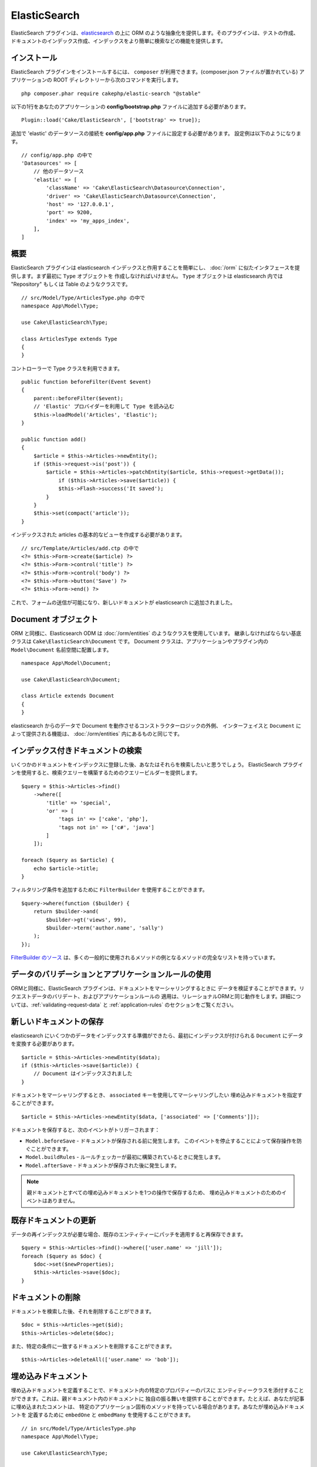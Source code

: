 ElasticSearch
#############

ElasticSearch プラグインは、`elasticsearch <https://www.elastic.co/products/elasticsearch>`_
の上に ORM のような抽象化を提供します。そのプラグインは、テストの作成、
ドキュメントのインデックス作成、インデックスをより簡単に検索などの機能を提供します。

インストール
============

ElasticSearch プラグインをインストールするには、 ``composer`` が利用できます。(composer.json
ファイルが置かれている) アプリケーションの ROOT ディレクトリーから次のコマンドを実行します。 ::

    php composer.phar require cakephp/elastic-search "@stable"

以下の1行をあなたのアプリケーションの **config/bootstrap.php** ファイルに追加する必要があります。 ::

    Plugin::load('Cake/ElasticSearch', ['bootstrap' => true]);

追加で 'elastic' のデータソースの接続を **config/app.php** ファイルに設定する必要があります。
設定例は以下のようになります。 ::

    // config/app.php の中で
    'Datasources' => [
        // 他のデータソース
        'elastic' => [
            'className' => 'Cake\ElasticSearch\Datasource\Connection',
            'driver' => 'Cake\ElasticSearch\Datasource\Connection',
            'host' => '127.0.0.1',
            'port' => 9200,
            'index' => 'my_apps_index',
        ],
    ]

概要
====

ElasticSearch プラグインは elasticsearch インデックスと作用することを簡単にし、
:doc:`/orm` に似たインタフェースを提供します。まず最初に ``Type`` オブジェクトを
作成しなければいけません。 ``Type`` オブジェクトは elasticsearch 内では "Repository"
もしくは Table のようなクラスです。 ::

    // src/Model/Type/ArticlesType.php の中で
    namespace App\Model\Type;

    use Cake\ElasticSearch\Type;

    class ArticlesType extends Type
    {
    }

コントローラーで Type クラスを利用できます。 ::

    public function beforeFilter(Event $event)
    {
        parent::beforeFilter($event);
        // 'Elastic' プロバイダーを利用して Type を読み込む
        $this->loadModel('Articles', 'Elastic');
    }

    public function add()
    {
        $article = $this->Articles->newEntity();
        if ($this->request->is('post')) {
            $article = $this->Articles->patchEntity($article, $this->request->getData());
                if ($this->Articles->save($article)) {
                $this->Flash->success('It saved');
            }
        }
        $this->set(compact('article'));
    }

インデックスされた articles の基本的なビューを作成する必要があります。 ::

    // src/Template/Articles/add.ctp の中で
    <?= $this->Form->create($article) ?>
    <?= $this->Form->control('title') ?>
    <?= $this->Form->control('body') ?>
    <?= $this->Form->button('Save') ?>
    <?= $this->Form->end() ?>

これで、フォームの送信が可能になり、新しいドキュメントが elasticsearch に追加されました。

Document オブジェクト
=====================

ORM と同様に、Elasticsearch ODM は :doc:`/orm/entities` のようなクラスを使用しています。
継承しなければならない基底クラスは ``Cake\ElasticSearch\Document`` です。
Document クラスは、アプリケーションやプラグイン内の ``Model\Document`` 名前空間に配置します。 ::

    namespace App\Model\Document;

    use Cake\ElasticSearch\Document;

    class Article extends Document
    {
    }

elasticsearch からのデータで Document を動作させるコンストラクターロジックの外側、
インターフェイスと ``Document`` によって提供される機能は、 :doc:`/orm/entities`
内にあるものと同じです。

インデックス付きドキュメントの検索
==================================

いくつかのドキュメントをインデックスに登録した後、あなたはそれらを検索したいと思うでしょう。
ElasticSearch プラグインを使用すると、検索クエリーを構築するためのクエリービルダーを提供します。 ::

    $query = $this->Articles->find()
        ->where([
            'title' => 'special',
            'or' => [
                'tags in' => ['cake', 'php'],
                'tags not in' => ['c#', 'java']
            ]
        ]);

    foreach ($query as $article) {
        echo $article->title;
    }

フィルタリング条件を追加するために ``FilterBuilder`` を使用することができます。 ::

    $query->where(function ($builder) {
        return $builder->and(
            $builder->gt('views', 99),
            $builder->term('author.name', 'sally')
        );
    });

`FilterBuilder のソース
<https://github.com/cakephp/elastic-search/blob/master/src/FilterBuilder.php>`_
は、多くの一般的に使用されるメソッドの例となるメソッドの完全なリストを持っています。

データのバリデーションとアプリケーションルールの使用
====================================================

ORMと同様に、ElasticSearch プラグインは、ドキュメントをマーシャリングするときに
データを検証することができます。リクエストデータのバリデート、およびアプリケーションルールの
適用は、リレーショナルORMと同じ動作をします。詳細については、:ref:`validating-request-data` と
:ref:`application-rules` のセクションをご覧ください。

.. ネストされたバリデータに関する情報を必要としています。

新しいドキュメントの保存
========================

elasticsearch にいくつかのデータをインデックスする準備ができたら、最初にインデックスが付けられる
``Document`` にデータを変換する必要があります。 ::

    $article = $this->Articles->newEntity($data);
    if ($this->Articles->save($article)) {
        // Document はインデックスされました
    }

ドキュメントをマーシャリングするとき、 ``associated`` キーを使用してマーシャリングしたい
埋め込みドキュメントを指定することができます。 ::

    $article = $this->Articles->newEntity($data, ['associated' => ['Comments']]);

ドキュメントを保存すると、次のイベントがトリガーされます：

* ``Model.beforeSave`` - ドキュメントが保存される前に発生します。
  このイベントを停止することによって保存操作を防ぐことができます。
* ``Model.buildRules`` - ルールチェッカーが最初に構築されているときに発生します。
* ``Model.afterSave`` - ドキュメントが保存された後に発生します。

.. note::
    親ドキュメントとすべての埋め込みドキュメントを1つの操作で保存するため、
    埋め込みドキュメントのためのイベントはありません。

既存ドキュメントの更新
======================

データの再インデックスが必要な場合、既存のエンティティーにパッチを適用すると再保存できます。 ::

    $query = $this->Articles->find()->where(['user.name' => 'jill']);
    foreach ($query as $doc) {
        $doc->set($newProperties);
        $this->Articles->save($doc);
    }

ドキュメントの削除
==================

ドキュメントを検索した後、それを削除することができます。 ::

    $doc = $this->Articles->get($id);
    $this->Articles->delete($doc);

また、特定の条件に一致するドキュメントを削除することができます。 ::

    $this->Articles->deleteAll(['user.name' => 'bob']);

埋め込みドキュメント
====================

埋め込みドキュメントを定義することで、ドキュメント内の特定のプロパティーのパスに
エンティティークラスを添付することができます。これは、親ドキュメント内のドキュメントに
独自の振る舞いを提供することができます。たとえば、あなたが記事に埋め込まれたコメントは、
特定のアプリケーション固有のメソッドを持っている場合があります。あなたが埋め込みドキュメントを
定義するために ``embedOne`` と ``embedMany`` を使用することができます。 ::

    // in src/Model/Type/ArticlesType.php
    namespace App\Model\Type;

    use Cake\ElasticSearch\Type;

    class ArticlesType extends Type
    {
        public function initialize()
        {
            $this->embedOne('User');
            $this->embedMany('Comments', [
                'entityClass' => 'MyComment'
            ]);
        }
    }

上記の ``Article`` ドキュメント上の2つの埋め込みドキュメントを作成します。
``User`` 埋め込みは ``App\Model\Document\User`` のインスタンスに ``user`` プロパティーを変換します。
プロパティー名と一致していないクラス名を使用する埋め込みコメントを得るためには、カスタムクラス名を
設定するための ``entityClass`` オプションを使用することができます。

埋め込みドキュメントをセットアップしたら、 ``find()`` と ``get`` の結果は
正しい埋め込みドキュメントクラスのオブジェクトを返します。 ::

    $article = $this->Articles->get($id);
    // App\Model\Document\User のインスタンス
    $article->user;

    // App\Model\Document\Comment インスタンスの配列
    $article->comments;

Type インスタンスの取得
=======================

ORM と同様に、ElasticSearch プラグインは ``Type`` のインスタンスを取得するための
ファクトリー/レジストリーを提供します。 ::

    use Cake\ElasticSearch\TypeRegistry;

    $articles = TypeRegistry::get('Articles');

レジストリーのフラッシュ
------------------------

テストケースの中で、レジストリーをフラッシュすることができます。
そうすることでモックオブジェクトを使用したり、Type の依存関係を変更する際に便利です。 ::

    TypeRegistry::flush();

テストフィクスチャー
====================

ElasticSearch プラグインは、シームレスなテストスイートの統合を提供します。ちょうどデータベースの
フィクスチャーのように、elasticsearch のためのテストフィクスチャーを作成することができます。
次のように Articles タイプのテストフィクスチャーを定義することができます。 ::

    namespace App\Test\Fixture;

    use Cake\ElasticSearch\TestSuite\TestFixture;

    /**
     * Articles fixture
     */
    class ArticlesFixture extends TestFixture
    {
        /**
         * The table/type for this fixture.
         *
         * @var string
         */
        public $table = 'articles';

        /**
         * The mapping data.
         *
         * @var array
         */
        public $schema = [
            'id' => ['type' => 'integer'],
            'user' => [
                'type' => 'nested',
                'properties' => [
                    'username' => ['type' => 'string'],
                ]
            ],
            'title' => ['type' => 'string'],
            'body' => ['type' => 'string'],
        ];

        public $records = [
            [
                'user' => [
                    'username' => 'billy'
                ],
                'title' => 'First Post',
                'body' => 'Some content'
            ]
        ];
    }

``schema`` プロパティーは `ネイティブ elasticsearch マッピングフォーマット
<https://www.elastic.co/guide/en/elasticsearch/reference/1.5/mapping.html>`_ を使用します。
安全にタイプ名およびトップレベルの ``properties`` キーを省略することができます。
フィクスチャーが作成されたら、あなたのテストの ``fixtures`` プロパティーに含めることによって、
あなたのテストケースで使用することができます。 ::

    public $fixtures = ['app.articles'];

